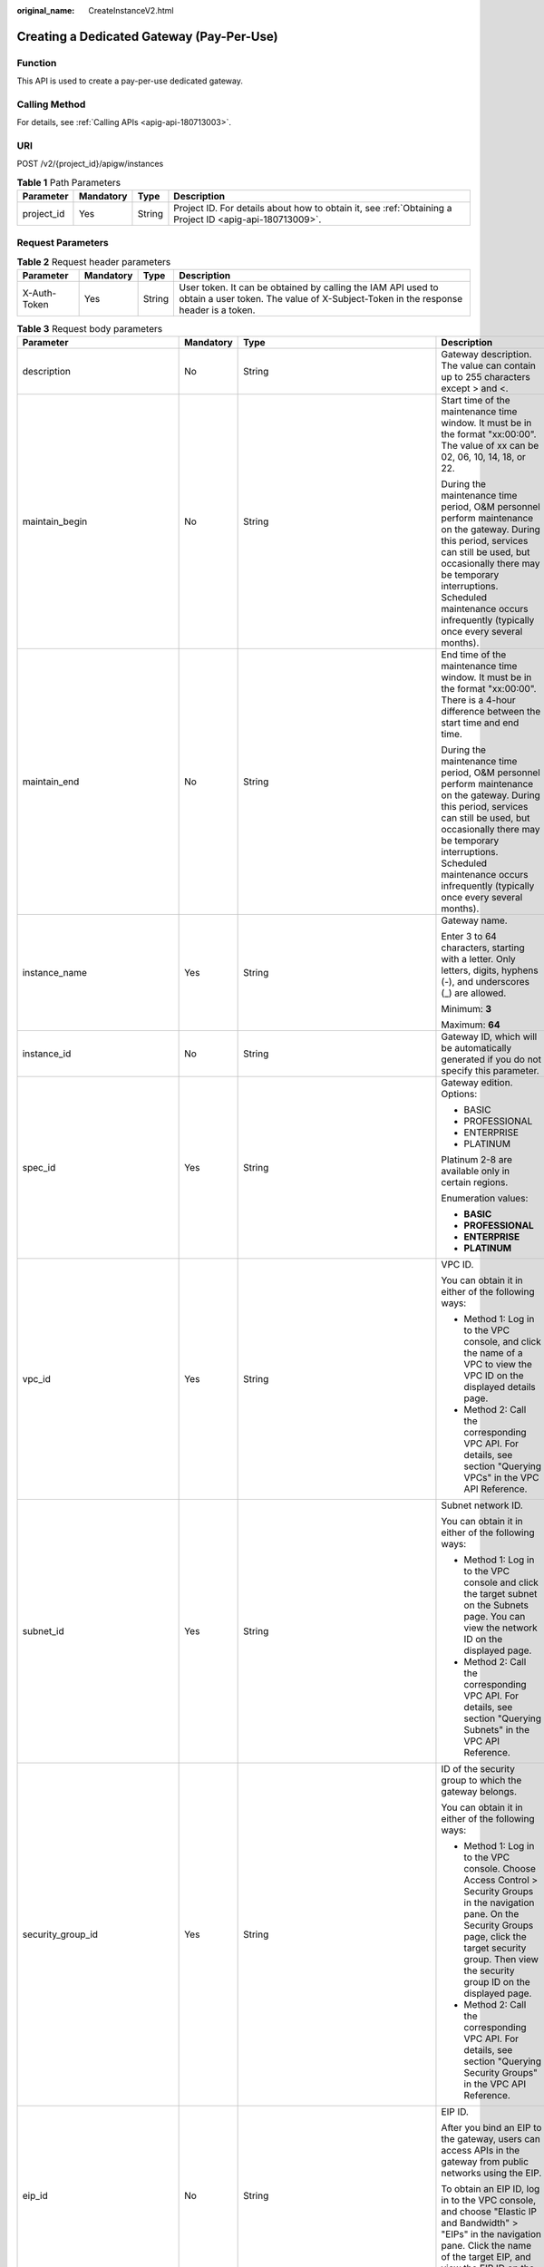 :original_name: CreateInstanceV2.html

.. _CreateInstanceV2:

Creating a Dedicated Gateway (Pay-Per-Use)
==========================================

Function
--------

This API is used to create a pay-per-use dedicated gateway.

Calling Method
--------------

For details, see :ref:`Calling APIs <apig-api-180713003>`.

URI
---

POST /v2/{project_id}/apigw/instances

.. table:: **Table 1** Path Parameters

   +------------+-----------+--------+---------------------------------------------------------------------------------------------------------+
   | Parameter  | Mandatory | Type   | Description                                                                                             |
   +============+===========+========+=========================================================================================================+
   | project_id | Yes       | String | Project ID. For details about how to obtain it, see :ref:`Obtaining a Project ID <apig-api-180713009>`. |
   +------------+-----------+--------+---------------------------------------------------------------------------------------------------------+

Request Parameters
------------------

.. table:: **Table 2** Request header parameters

   +--------------+-----------+--------+----------------------------------------------------------------------------------------------------------------------------------------------------+
   | Parameter    | Mandatory | Type   | Description                                                                                                                                        |
   +==============+===========+========+====================================================================================================================================================+
   | X-Auth-Token | Yes       | String | User token. It can be obtained by calling the IAM API used to obtain a user token. The value of X-Subject-Token in the response header is a token. |
   +--------------+-----------+--------+----------------------------------------------------------------------------------------------------------------------------------------------------+

.. table:: **Table 3** Request body parameters

   +---------------------------------+-----------------+-----------------------------------------------------------------------------+-------------------------------------------------------------------------------------------------------------------------------------------------------------------------------------------------------------------------------------------------------------------------------+
   | Parameter                       | Mandatory       | Type                                                                        | Description                                                                                                                                                                                                                                                                   |
   +=================================+=================+=============================================================================+===============================================================================================================================================================================================================================================================================+
   | description                     | No              | String                                                                      | Gateway description. The value can contain up to 255 characters except > and <.                                                                                                                                                                                               |
   +---------------------------------+-----------------+-----------------------------------------------------------------------------+-------------------------------------------------------------------------------------------------------------------------------------------------------------------------------------------------------------------------------------------------------------------------------+
   | maintain_begin                  | No              | String                                                                      | Start time of the maintenance time window. It must be in the format "xx:00:00". The value of xx can be 02, 06, 10, 14, 18, or 22.                                                                                                                                             |
   |                                 |                 |                                                                             |                                                                                                                                                                                                                                                                               |
   |                                 |                 |                                                                             | During the maintenance time period, O&M personnel perform maintenance on the gateway. During this period, services can still be used, but occasionally there may be temporary interruptions. Scheduled maintenance occurs infrequently (typically once every several months). |
   +---------------------------------+-----------------+-----------------------------------------------------------------------------+-------------------------------------------------------------------------------------------------------------------------------------------------------------------------------------------------------------------------------------------------------------------------------+
   | maintain_end                    | No              | String                                                                      | End time of the maintenance time window. It must be in the format "xx:00:00". There is a 4-hour difference between the start time and end time.                                                                                                                               |
   |                                 |                 |                                                                             |                                                                                                                                                                                                                                                                               |
   |                                 |                 |                                                                             | During the maintenance time period, O&M personnel perform maintenance on the gateway. During this period, services can still be used, but occasionally there may be temporary interruptions. Scheduled maintenance occurs infrequently (typically once every several months). |
   +---------------------------------+-----------------+-----------------------------------------------------------------------------+-------------------------------------------------------------------------------------------------------------------------------------------------------------------------------------------------------------------------------------------------------------------------------+
   | instance_name                   | Yes             | String                                                                      | Gateway name.                                                                                                                                                                                                                                                                 |
   |                                 |                 |                                                                             |                                                                                                                                                                                                                                                                               |
   |                                 |                 |                                                                             | Enter 3 to 64 characters, starting with a letter. Only letters, digits, hyphens (-), and underscores (_) are allowed.                                                                                                                                                         |
   |                                 |                 |                                                                             |                                                                                                                                                                                                                                                                               |
   |                                 |                 |                                                                             | Minimum: **3**                                                                                                                                                                                                                                                                |
   |                                 |                 |                                                                             |                                                                                                                                                                                                                                                                               |
   |                                 |                 |                                                                             | Maximum: **64**                                                                                                                                                                                                                                                               |
   +---------------------------------+-----------------+-----------------------------------------------------------------------------+-------------------------------------------------------------------------------------------------------------------------------------------------------------------------------------------------------------------------------------------------------------------------------+
   | instance_id                     | No              | String                                                                      | Gateway ID, which will be automatically generated if you do not specify this parameter.                                                                                                                                                                                       |
   +---------------------------------+-----------------+-----------------------------------------------------------------------------+-------------------------------------------------------------------------------------------------------------------------------------------------------------------------------------------------------------------------------------------------------------------------------+
   | spec_id                         | Yes             | String                                                                      | Gateway edition. Options:                                                                                                                                                                                                                                                     |
   |                                 |                 |                                                                             |                                                                                                                                                                                                                                                                               |
   |                                 |                 |                                                                             | -  BASIC                                                                                                                                                                                                                                                                      |
   |                                 |                 |                                                                             | -  PROFESSIONAL                                                                                                                                                                                                                                                               |
   |                                 |                 |                                                                             | -  ENTERPRISE                                                                                                                                                                                                                                                                 |
   |                                 |                 |                                                                             | -  PLATINUM                                                                                                                                                                                                                                                                   |
   |                                 |                 |                                                                             |                                                                                                                                                                                                                                                                               |
   |                                 |                 |                                                                             | Platinum 2-8 are available only in certain regions.                                                                                                                                                                                                                           |
   |                                 |                 |                                                                             |                                                                                                                                                                                                                                                                               |
   |                                 |                 |                                                                             | Enumeration values:                                                                                                                                                                                                                                                           |
   |                                 |                 |                                                                             |                                                                                                                                                                                                                                                                               |
   |                                 |                 |                                                                             | -  **BASIC**                                                                                                                                                                                                                                                                  |
   |                                 |                 |                                                                             | -  **PROFESSIONAL**                                                                                                                                                                                                                                                           |
   |                                 |                 |                                                                             | -  **ENTERPRISE**                                                                                                                                                                                                                                                             |
   |                                 |                 |                                                                             | -  **PLATINUM**                                                                                                                                                                                                                                                               |
   +---------------------------------+-----------------+-----------------------------------------------------------------------------+-------------------------------------------------------------------------------------------------------------------------------------------------------------------------------------------------------------------------------------------------------------------------------+
   | vpc_id                          | Yes             | String                                                                      | VPC ID.                                                                                                                                                                                                                                                                       |
   |                                 |                 |                                                                             |                                                                                                                                                                                                                                                                               |
   |                                 |                 |                                                                             | You can obtain it in either of the following ways:                                                                                                                                                                                                                            |
   |                                 |                 |                                                                             |                                                                                                                                                                                                                                                                               |
   |                                 |                 |                                                                             | -  Method 1: Log in to the VPC console, and click the name of a VPC to view the VPC ID on the displayed details page.                                                                                                                                                         |
   |                                 |                 |                                                                             | -  Method 2: Call the corresponding VPC API. For details, see section "Querying VPCs" in the VPC API Reference.                                                                                                                                                               |
   +---------------------------------+-----------------+-----------------------------------------------------------------------------+-------------------------------------------------------------------------------------------------------------------------------------------------------------------------------------------------------------------------------------------------------------------------------+
   | subnet_id                       | Yes             | String                                                                      | Subnet network ID.                                                                                                                                                                                                                                                            |
   |                                 |                 |                                                                             |                                                                                                                                                                                                                                                                               |
   |                                 |                 |                                                                             | You can obtain it in either of the following ways:                                                                                                                                                                                                                            |
   |                                 |                 |                                                                             |                                                                                                                                                                                                                                                                               |
   |                                 |                 |                                                                             | -  Method 1: Log in to the VPC console and click the target subnet on the Subnets page. You can view the network ID on the displayed page.                                                                                                                                    |
   |                                 |                 |                                                                             | -  Method 2: Call the corresponding VPC API. For details, see section "Querying Subnets" in the VPC API Reference.                                                                                                                                                            |
   +---------------------------------+-----------------+-----------------------------------------------------------------------------+-------------------------------------------------------------------------------------------------------------------------------------------------------------------------------------------------------------------------------------------------------------------------------+
   | security_group_id               | Yes             | String                                                                      | ID of the security group to which the gateway belongs.                                                                                                                                                                                                                        |
   |                                 |                 |                                                                             |                                                                                                                                                                                                                                                                               |
   |                                 |                 |                                                                             | You can obtain it in either of the following ways:                                                                                                                                                                                                                            |
   |                                 |                 |                                                                             |                                                                                                                                                                                                                                                                               |
   |                                 |                 |                                                                             | -  Method 1: Log in to the VPC console. Choose Access Control > Security Groups in the navigation pane. On the Security Groups page, click the target security group. Then view the security group ID on the displayed page.                                                  |
   |                                 |                 |                                                                             | -  Method 2: Call the corresponding VPC API. For details, see section "Querying Security Groups" in the VPC API Reference.                                                                                                                                                    |
   +---------------------------------+-----------------+-----------------------------------------------------------------------------+-------------------------------------------------------------------------------------------------------------------------------------------------------------------------------------------------------------------------------------------------------------------------------+
   | eip_id                          | No              | String                                                                      | EIP ID.                                                                                                                                                                                                                                                                       |
   |                                 |                 |                                                                             |                                                                                                                                                                                                                                                                               |
   |                                 |                 |                                                                             | After you bind an EIP to the gateway, users can access APIs in the gateway from public networks using the EIP.                                                                                                                                                                |
   |                                 |                 |                                                                             |                                                                                                                                                                                                                                                                               |
   |                                 |                 |                                                                             | To obtain an EIP ID, log in to the VPC console, and choose "Elastic IP and Bandwidth" > "EIPs" in the navigation pane. Click the name of the target EIP, and view the EIP ID on the displayed page.                                                                           |
   +---------------------------------+-----------------+-----------------------------------------------------------------------------+-------------------------------------------------------------------------------------------------------------------------------------------------------------------------------------------------------------------------------------------------------------------------------+
   | enterprise_project_id           | No              | String                                                                      | Enterprise project ID. This parameter is required for an enterprise account.                                                                                                                                                                                                  |
   |                                 |                 |                                                                             |                                                                                                                                                                                                                                                                               |
   |                                 |                 |                                                                             | You can obtain it in either of the following ways:                                                                                                                                                                                                                            |
   |                                 |                 |                                                                             |                                                                                                                                                                                                                                                                               |
   |                                 |                 |                                                                             | -  Method 1: Log in to the Enterprise Project Management page, click the name of the target enterprise project, and view the project ID on the displayed page.                                                                                                                |
   |                                 |                 |                                                                             | -  Method 2: Call the corresponding project management API. For details, see section "Querying the Enterprise Project List" in the Enterprise Management API Reference.                                                                                                       |
   +---------------------------------+-----------------+-----------------------------------------------------------------------------+-------------------------------------------------------------------------------------------------------------------------------------------------------------------------------------------------------------------------------------------------------------------------------+
   | available_zone_ids              | Yes             | Array of strings                                                            | AZs.                                                                                                                                                                                                                                                                          |
   |                                 |                 |                                                                             |                                                                                                                                                                                                                                                                               |
   |                                 |                 |                                                                             | An AZ is a physical region where resources use independent power supply and networks. AZs are physically isolated but interconnected through an internal network. To enhance application availability, create gateways in different AZs.                                      |
   |                                 |                 |                                                                             |                                                                                                                                                                                                                                                                               |
   |                                 |                 |                                                                             | To obtain AZ information, call the API used to query AZs.                                                                                                                                                                                                                     |
   +---------------------------------+-----------------+-----------------------------------------------------------------------------+-------------------------------------------------------------------------------------------------------------------------------------------------------------------------------------------------------------------------------------------------------------------------------+
   | bandwidth_size                  | No              | Integer                                                                     | Outbound access bandwidth.                                                                                                                                                                                                                                                    |
   |                                 |                 |                                                                             |                                                                                                                                                                                                                                                                               |
   |                                 |                 |                                                                             | This parameter is required if public outbound access is enabled for the gateway. After you configure the bandwidth for the gateway, users can access resources on public networks. The minimum value is 5.                                                                    |
   |                                 |                 |                                                                             |                                                                                                                                                                                                                                                                               |
   |                                 |                 |                                                                             | Default: **5**                                                                                                                                                                                                                                                                |
   +---------------------------------+-----------------+-----------------------------------------------------------------------------+-------------------------------------------------------------------------------------------------------------------------------------------------------------------------------------------------------------------------------------------------------------------------------+
   | bandwidth_charging_mode         | No              | String                                                                      | Billing type of the public outbound access bandwidth. This parameter is required if public outbound access is enabled for the gateway.                                                                                                                                        |
   |                                 |                 |                                                                             |                                                                                                                                                                                                                                                                               |
   |                                 |                 |                                                                             | -  bandwidth: billed by bandwidth                                                                                                                                                                                                                                             |
   |                                 |                 |                                                                             | -  ipv6_enable: not supported currently                                                                                                                                                                                                                                       |
   |                                 |                 |                                                                             |                                                                                                                                                                                                                                                                               |
   |                                 |                 |                                                                             | Default: **bandwidth**                                                                                                                                                                                                                                                        |
   |                                 |                 |                                                                             |                                                                                                                                                                                                                                                                               |
   |                                 |                 |                                                                             | Enumeration values:                                                                                                                                                                                                                                                           |
   |                                 |                 |                                                                             |                                                                                                                                                                                                                                                                               |
   |                                 |                 |                                                                             | -  **bandwidth**                                                                                                                                                                                                                                                              |
   |                                 |                 |                                                                             | -  **ipv6_enable**                                                                                                                                                                                                                                                            |
   +---------------------------------+-----------------+-----------------------------------------------------------------------------+-------------------------------------------------------------------------------------------------------------------------------------------------------------------------------------------------------------------------------------------------------------------------------+
   | loadbalancer_provider           | No              | String                                                                      | Type of the load balancer used by the gateway.                                                                                                                                                                                                                                |
   |                                 |                 |                                                                             |                                                                                                                                                                                                                                                                               |
   |                                 |                 |                                                                             | -  elb: Elastic Load Balancer (available only in certain regions)                                                                                                                                                                                                             |
   |                                 |                 |                                                                             |                                                                                                                                                                                                                                                                               |
   |                                 |                 |                                                                             | Enumeration values:                                                                                                                                                                                                                                                           |
   |                                 |                 |                                                                             |                                                                                                                                                                                                                                                                               |
   |                                 |                 |                                                                             | -  **elb**                                                                                                                                                                                                                                                                    |
   +---------------------------------+-----------------+-----------------------------------------------------------------------------+-------------------------------------------------------------------------------------------------------------------------------------------------------------------------------------------------------------------------------------------------------------------------------+
   | tags                            | No              | Array of :ref:`TmsKeyValue <createinstancev2__request_tmskeyvalue>` objects | Tags.                                                                                                                                                                                                                                                                         |
   |                                 |                 |                                                                             |                                                                                                                                                                                                                                                                               |
   |                                 |                 |                                                                             | A maximum of 20 tags can be created for a gateway.                                                                                                                                                                                                                            |
   |                                 |                 |                                                                             |                                                                                                                                                                                                                                                                               |
   |                                 |                 |                                                                             | Array Length: **0 - 20**                                                                                                                                                                                                                                                      |
   +---------------------------------+-----------------+-----------------------------------------------------------------------------+-------------------------------------------------------------------------------------------------------------------------------------------------------------------------------------------------------------------------------------------------------------------------------+
   | vpcep_service_name              | No              | String                                                                      | Name of a VPC endpoint service.                                                                                                                                                                                                                                               |
   |                                 |                 |                                                                             |                                                                                                                                                                                                                                                                               |
   |                                 |                 |                                                                             | It can contain max. 16 characters, including letters, digits, hyphens (-), and underscores.                                                                                                                                                                                   |
   |                                 |                 |                                                                             |                                                                                                                                                                                                                                                                               |
   |                                 |                 |                                                                             | If this parameter is not specified, the system automatically generates a name in the "{region}.apig.{service_id}" format.                                                                                                                                                     |
   |                                 |                 |                                                                             |                                                                                                                                                                                                                                                                               |
   |                                 |                 |                                                                             | If this parameter is specified, the system automatically generates a name in the "{region}.{vpcep_service_name}.{service_id}" format.                                                                                                                                         |
   |                                 |                 |                                                                             |                                                                                                                                                                                                                                                                               |
   |                                 |                 |                                                                             | After the gateway is created, you can modify this name on the Gateways > VPC Endpoints page.                                                                                                                                                                                  |
   +---------------------------------+-----------------+-----------------------------------------------------------------------------+-------------------------------------------------------------------------------------------------------------------------------------------------------------------------------------------------------------------------------------------------------------------------------+
   | ingress_bandwidth_size          | No              | Integer                                                                     | Public inbound access bandwidth.                                                                                                                                                                                                                                              |
   |                                 |                 |                                                                             |                                                                                                                                                                                                                                                                               |
   |                                 |                 |                                                                             | This parameter is required if public inbound access is enabled for the gateway and loadbalancer_provider is set to elb. After you bind an EIP to the gateway, users can access APIs in the gateway from public networks using the EIP. The minimum value is 5.                |
   |                                 |                 |                                                                             |                                                                                                                                                                                                                                                                               |
   |                                 |                 |                                                                             | Default: **5**                                                                                                                                                                                                                                                                |
   +---------------------------------+-----------------+-----------------------------------------------------------------------------+-------------------------------------------------------------------------------------------------------------------------------------------------------------------------------------------------------------------------------------------------------------------------------+
   | ingress_bandwidth_charging_mode | No              | String                                                                      | Billing type of the public inbound access bandwidth. This parameter is required if public inbound access is enabled for the gateway and loadbalancer_provider is set to elb.                                                                                                  |
   |                                 |                 |                                                                             |                                                                                                                                                                                                                                                                               |
   |                                 |                 |                                                                             | -  bandwidth: billed by bandwidth                                                                                                                                                                                                                                             |
   |                                 |                 |                                                                             |                                                                                                                                                                                                                                                                               |
   |                                 |                 |                                                                             | Default: **bandwidth**                                                                                                                                                                                                                                                        |
   |                                 |                 |                                                                             |                                                                                                                                                                                                                                                                               |
   |                                 |                 |                                                                             | Enumeration values:                                                                                                                                                                                                                                                           |
   |                                 |                 |                                                                             |                                                                                                                                                                                                                                                                               |
   |                                 |                 |                                                                             | -  **bandwidth**                                                                                                                                                                                                                                                              |
   +---------------------------------+-----------------+-----------------------------------------------------------------------------+-------------------------------------------------------------------------------------------------------------------------------------------------------------------------------------------------------------------------------------------------------------------------------+

.. _createinstancev2__request_tmskeyvalue:

.. table:: **Table 4** TmsKeyValue

   +-----------------+-----------------+-----------------+-------------------------------------------------------------------------------------------------------+
   | Parameter       | Mandatory       | Type            | Description                                                                                           |
   +=================+=================+=================+=======================================================================================================+
   | key             | No              | String          | Key.                                                                                                  |
   |                 |                 |                 |                                                                                                       |
   |                 |                 |                 | Include UTF-8 letters, digits, spaces, or special characters ``(_.:=+-@).``                           |
   |                 |                 |                 |                                                                                                       |
   |                 |                 |                 | Do not start with \_sys\_ because it is a system label.                                               |
   |                 |                 |                 |                                                                                                       |
   |                 |                 |                 | Minimum: **1**                                                                                        |
   |                 |                 |                 |                                                                                                       |
   |                 |                 |                 | Maximum: **128**                                                                                      |
   +-----------------+-----------------+-----------------+-------------------------------------------------------------------------------------------------------+
   | value           | No              | String          | Value.                                                                                                |
   |                 |                 |                 |                                                                                                       |
   |                 |                 |                 | You can enter letters, digits, and spaces or other special characters ``(_.:/=+-@)`` in UTF-8 format. |
   |                 |                 |                 |                                                                                                       |
   |                 |                 |                 | Minimum: **0**                                                                                        |
   |                 |                 |                 |                                                                                                       |
   |                 |                 |                 | Maximum: **255**                                                                                      |
   +-----------------+-----------------+-----------------+-------------------------------------------------------------------------------------------------------+

Response Parameters
-------------------

**Status code: 202**

.. table:: **Table 5** Response body parameters

   =========== ====== ============================================
   Parameter   Type   Description
   =========== ====== ============================================
   instance_id String Gateway ID.
   message     String Information about the gateway creation task.
   job_id      String Task ID.
   =========== ====== ============================================

**Status code: 400**

.. table:: **Table 6** Response body parameters

   ========== ====== ==============
   Parameter  Type   Description
   ========== ====== ==============
   error_code String Error code.
   error_msg  String Error message.
   ========== ====== ==============

**Status code: 401**

.. table:: **Table 7** Response body parameters

   ========== ====== ==============
   Parameter  Type   Description
   ========== ====== ==============
   error_code String Error code.
   error_msg  String Error message.
   ========== ====== ==============

**Status code: 403**

.. table:: **Table 8** Response body parameters

   ========== ====== ==============
   Parameter  Type   Description
   ========== ====== ==============
   error_code String Error code.
   error_msg  String Error message.
   ========== ====== ==============

**Status code: 404**

.. table:: **Table 9** Response body parameters

   ========== ====== ==============
   Parameter  Type   Description
   ========== ====== ==============
   error_code String Error code.
   error_msg  String Error message.
   ========== ====== ==============

**Status code: 500**

.. table:: **Table 10** Response body parameters

   ========== ====== ==============
   Parameter  Type   Description
   ========== ====== ==============
   error_code String Error code.
   error_msg  String Error message.
   ========== ====== ==============

Example Requests
----------------

Creating a gateway with network and security group configurations

.. code-block::

   {
     "available_zone_ids" : [ "xx-xxx-7b", "xx-xxx-7a" ],
     "bandwidth_size" : 5,
     "description" : "test create instance",
     "eip_id" : "41f961ab-2bdd-4ca7-9b59-cfc4fcef10c9",
     "enterprise_project_id" : "0",
     "instance_name" : "apig-demo",
     "maintain_begin" : "22:00:00",
     "maintain_end" : "02:00:00",
     "security_group_id" : "36d0ec18-bd10-4da7-86f3-ad7a5ddc55d7",
     "spec_id" : "PROFESSIONAL",
     "subnet_id" : "a938121c-11c4-4c91-b983-bc9acd347bb5",
     "vpc_id" : "0957108c-257c-4ce0-9e93-527d279ce763"
   }

Example Responses
-----------------

**Status code: 202**

Accepted

.. code-block::

   {
     "instance_id" : "6a7d71827fd54572b1f31aa9548fcc81",
     "message" : "JOB_ASSIGNED_FOR_PROVISIONING_0003I:The job JOB-bdb370eb6f4c4c73b61b95a9da38beb5 has been assigned to the instance 6a7d71827fd54572b1f31aa9548fcc81 for running provisioning.",
     "job_id" : "JOB-edbac2355fb7433e98f173ea2e452e2d"
   }

**Status code: 400**

Bad Request

.. code-block::

   {
     "error_code" : "APIC.7211",
     "error_msg" : "Parameter value does not match the rules, parameter name[maintainBegin]"
   }

**Status code: 401**

Unauthorized

.. code-block::

   {
     "error_code" : "APIC.7102",
     "error_msg" : "Incorrect token or token resolution failed"
   }

**Status code: 403**

Forbidden

.. code-block::

   {
     "error_code" : "APIC.7106",
     "error_msg" : "No permissions to request for the method"
   }

**Status code: 404**

Not Found

.. code-block::

   {
     "error_code" : "APIC.7301",
     "error_msg" : "Instance spec not found"
   }

**Status code: 500**

Internal Server Error

.. code-block::

   {
     "error_code" : "APIC.9000",
     "error_msg" : "Failed to request internal service"
   }

Status Codes
------------

=========== =====================
Status Code Description
=========== =====================
202         Accepted
400         Bad Request
401         Unauthorized
403         Forbidden
404         Not Found
500         Internal Server Error
=========== =====================

Error Codes
-----------

See :ref:`Error Codes <errorcode>`.
